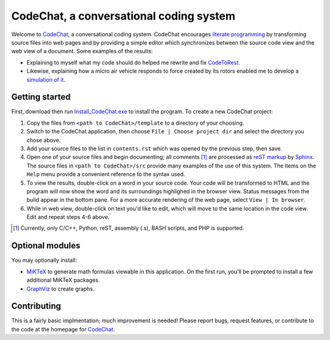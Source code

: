 CodeChat, a conversational coding system
========================================

Welcome to CodeChat_, a conversational coding system. CodeChat encourages `literate programming <http://www.literateprogramming.com/>`_ by transforming source files into web pages and by providing a simple editor which synchronizes between the source code view and the web view of a document. Some examples of the results:

* Explaining to myself what my code should do helped me rewrite and fix `CodeToRest <https://dl.dropbox.com/u/2337351/CodeChat/doc/CodeChat/CodeToRest.py.html>`_.
* Likewise, explaining how a micro air vehicle responds to force created by its rotors enabled me to develop a `simulation of it <https://dl.dropbox.com/u/2337351/MAV_class/Python_tutorial/mav3d_simulation.py.html>`_.

Getting started
---------------
First, download then run `Install_CodeChat.exe <https://dl.dropbox.com/u/2337351/CodeChat/Install_CodeChat.exe>`_ to install the program. To create a new CodeChat project:

#. Copy the files from ``<path to CodeChat>/template`` to a directory of your choosing.
#. Switch to the CodeChat application, then choose ``File | Choose project dir`` and select the directory you chose above.
#. Add your source files to the list in ``contents.rst`` which was opened by the previous step, then save.
#. Open one of your source files and begin documenting; all comments [#]_ are processed as `reST markup <https://dl.dropbox.com/u/2337351/rst-cheatsheet.html>`_ by `Sphinx <http://sphinx-doc.org/>`_. The source files in ``<path to CodeChat>/src`` provide many examples of the use of this system. The items on the ``Help`` menu provide a convenient reference to the syntax used.
#. To view the results, double-click on a word in your source code. Your code will be transformed to HTML and the program will now show the word and its surroundings highlighed in the browser view. Status messages from the build appear in the bottom pane. For a more accurate rendering of the web page, select ``View | In browser``.
#. While in web view, double-click on text you'd like to edit, which will move to the same location in the code view. Edit and repeat steps 4-6 above.

.. [#] Currently, only C/C++, Python, reST, assembly (.s), BASH scripts, and PHP is supported. 

Optional modules
----------------
You may optionally install:

* `MiKTeX <http://miktex.org>`_ to generate math formulas viewable in this application. On the first run, you'll be prompted to install a few additional MiKTeX packages.
* `GraphViz <http://www.graphviz.org/>`_ to create graphs.

Contributing
------------
This is a fairly basic implmentation; much improvement is needed! Please report bugs, request features, or contribute to the code at the homepage for CodeChat_.

.. _CodeChat: https://bitbucket.org/bjones/documentation